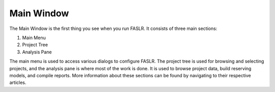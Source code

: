 Main Window
===========

The Main Window is the first thing you see when you run FASLR. It consists of three main sections:

#. Main Menu
#. Project Tree
#. Analysis Pane

The main menu is used to access various dialogs to configure FASLR. The project tree is used for browsing and selecting projects, and the analysis pane is where most of the work is done. It is used to browse project data, build reserving models, and compile reports. More information about these sections can be found by navigating to their respective articles.

